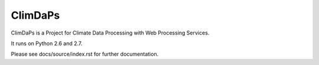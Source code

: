 ClimDaPs
========

ClimDaPs is a Project for Climate Data Processing with Web Processing Services.

It runs on Python 2.6 and 2.7.

Please see docs/source/index.rst for further documentation.
